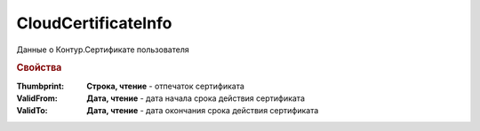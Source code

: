 CloudCertificateInfo
====================

Данные о Контур.Сертификате пользователя

.. rubric:: Свойства

:Thumbprint:
  **Строка, чтение** - отпечаток сертификата

:ValidFrom:
  **Дата, чтение** - дата начала срока действия сертификата

:ValidTo:
  **Дата, чтение** - дата окончания срока действия сертификата


.. seealso:: :doc:`Как работать с Контур.Сертификатом <HowTo_cloud_certificate>`
